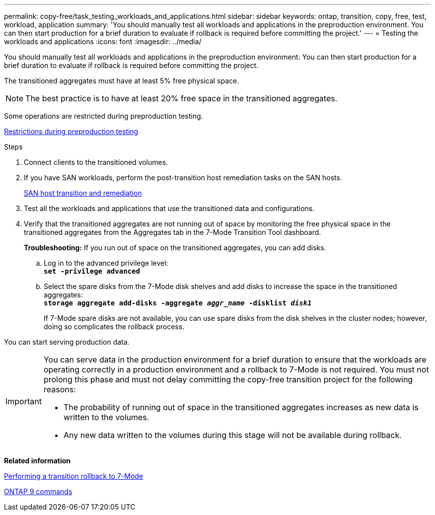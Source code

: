 ---
permalink: copy-free/task_testing_workloads_and_applications.html
sidebar: sidebar
keywords: ontap, transition, copy, free, test, workload, application
summary: 'You should manually test all workloads and applications in the preproduction environment. You can then start production for a brief duration to evaluate if rollback is required before committing the project.'
---
= Testing the workloads and applications
:icons: font
:imagesdir: ../media/

[.lead]
You should manually test all workloads and applications in the preproduction environment. You can then start production for a brief duration to evaluate if rollback is required before committing the project.

The transitioned aggregates must have at least 5% free physical space.

NOTE: The best practice is to have at least 20% free space in the transitioned aggregates.

Some operations are restricted during preproduction testing.

xref:concept_restrictions_during_preproduction_testing.adoc[Restrictions during preproduction testing]

.Steps
. Connect clients to the transitioned volumes.
. If you have SAN workloads, perform the post-transition host remediation tasks on the SAN hosts.
+
http://docs.netapp.com/ontap-9/topic/com.netapp.doc.dot-7mtt-sanspl/home.html[SAN host transition and remediation]

. Test all the workloads and applications that use the transitioned data and configurations.
. Verify that the transitioned aggregates are not running out of space by monitoring the free physical space in the transitioned aggregates from the Aggregates tab in the 7-Mode Transition Tool dashboard.
+
*Troubleshooting:* If you run out of space on the transitioned aggregates, you can add disks.

 .. Log in to the advanced privilege level:
 +
`*set -privilege advanced*`
 .. Select the spare disks from the 7-Mode disk shelves and add disks to increase the space in the transitioned aggregates:
 +
`*storage aggregate add-disks -aggregate _aggr_name_ -disklist _disk1_*`
+
If 7-Mode spare disks are not available, you can use spare disks from the disk shelves in the cluster nodes; however, doing so complicates the rollback process.

You can start serving production data.

[IMPORTANT]
====
You can serve data in the production environment for a brief duration to ensure that the workloads are operating correctly in a production environment and a rollback to 7-Mode is not required. You must not prolong this phase and must not delay committing the copy-free transition project for the following reasons:

* The probability of running out of space in the transitioned aggregates increases as new data is written to the volumes.
* Any new data written to the volumes during this stage will not be available during rollback.
====

*Related information*

xref:concept_reverting_a_copy_free_transition_project.adoc[Performing a transition rollback to 7-Mode]

http://docs.netapp.com/ontap-9/topic/com.netapp.doc.dot-cm-cmpr/GUID-5CB10C70-AC11-41C0-8C16-B4D0DF916E9B.html[ONTAP 9 commands]
